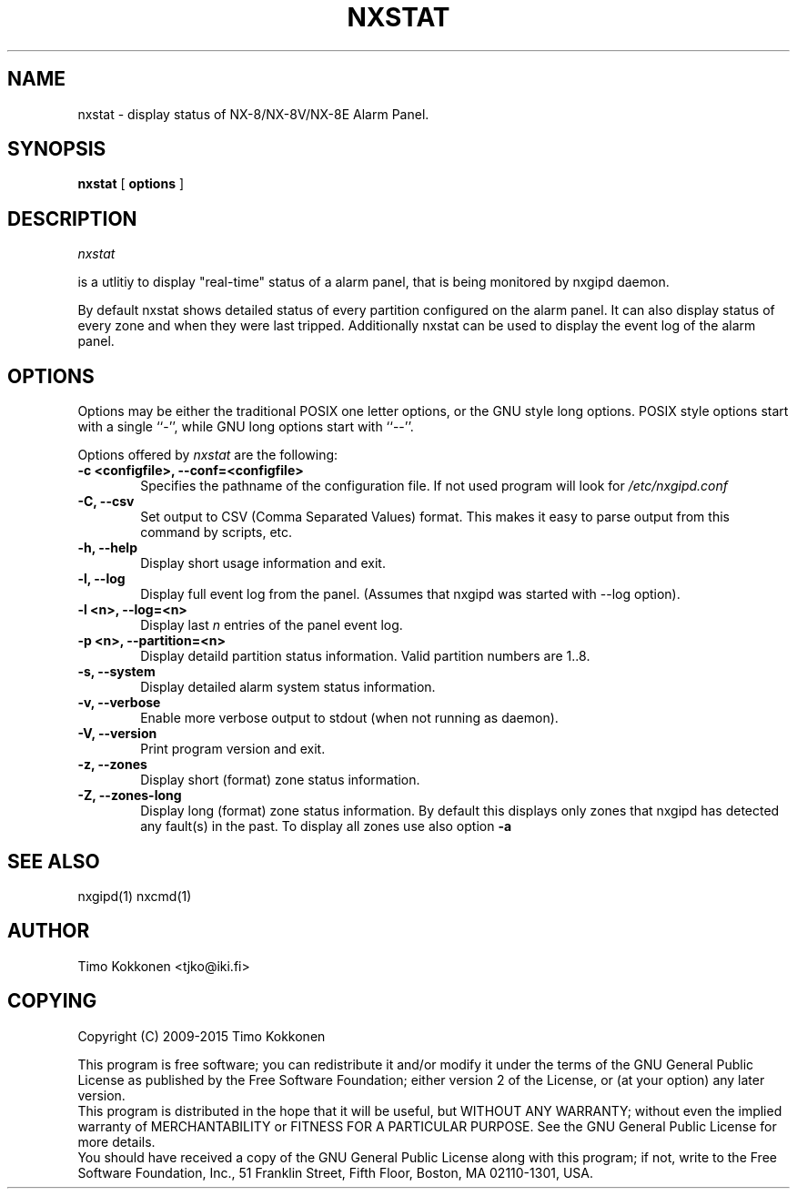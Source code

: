 .TH NXSTAT 1 "08 Sep 2013" 
.UC 4 
.SH NAME 
nxstat \- display status of NX-8/NX-8V/NX-8E Alarm Panel.


.SH SYNOPSIS 
.B nxstat
[ 
.B options 
]


.SH DESCRIPTION 
.I nxstat

is a utlitiy to display "real-time" status of a alarm panel, that
is being monitored by nxgipd daemon.

By default nxstat shows detailed status of every partition configured on
the alarm panel. It can also display status of every zone and when they 
were last tripped.
Additionally nxstat can be used to display the event log of the alarm
panel.



.SH OPTIONS
.PP
Options may be either the traditional POSIX one letter options, or the
GNU style long options.  POSIX style options start with a single
``\-'', while GNU long options start with ``\-\^\-''.

Options offered by
.I nxstat
are the following:
.TP 0.6i
.B -c <configfile>, --conf=<configfile>
Specifies the pathname of the configuration file. If not used program
will look for
.I /etc/nxgipd.conf
.TP 0.6i
.B -C, --csv
Set output to CSV (Comma Separated Values) format. This makes it easy to parse output from this command by scripts, etc.
.TP 0.6i
.B -h, --help
Display short usage information and exit.
.TP 0.6i
.B -l, --log
Display full event log from the panel. (Assumes that nxgipd was
started with --log option).
.TP 0.6i
.B -l <n>, --log=<n>
Display last 
.I n
entries of the panel event log.
.TP 0.6i
.B -p <n>, --partition=<n>
Display detaild partition status information. Valid partition numbers are 1..8.
.TP 0.6i
.B -s, --system
Display detailed alarm system status information.
.TP 0.6i
.B -v, --verbose
Enable more verbose output to stdout (when not running as daemon).
.TP 0.6i
.B -V, --version
Print program version and exit.
.TP 0.6i
.B -z, --zones
Display short (format) zone status information.
.TP 0.6i
.B -Z, --zones-long
Display long (format) zone status information. By default this displays only zones that nxgipd has detected
any fault(s) in the past. To display all zones use also option
.B -a



.SH "SEE ALSO" 
nxgipd(1) nxcmd(1)

.SH AUTHOR
Timo Kokkonen <tjko@iki.fi>

.SH COPYING
Copyright (C) 2009-2015  Timo Kokkonen

This program is free software; you can redistribute it and/or modify
it under the terms of the GNU General Public License as published by
the Free Software Foundation; either version 2 of the License, or
(at your option) any later version.
 This program is distributed in the hope that it will be useful,
but WITHOUT ANY WARRANTY; without even the implied warranty of
MERCHANTABILITY or FITNESS FOR A PARTICULAR PURPOSE.  See the
GNU General Public License for more details.
 You should have received a copy of the GNU General Public License
along with this program; if not, write to the Free Software
Foundation, Inc.,
51 Franklin Street, Fifth Floor, Boston, MA  02110-1301, USA.
